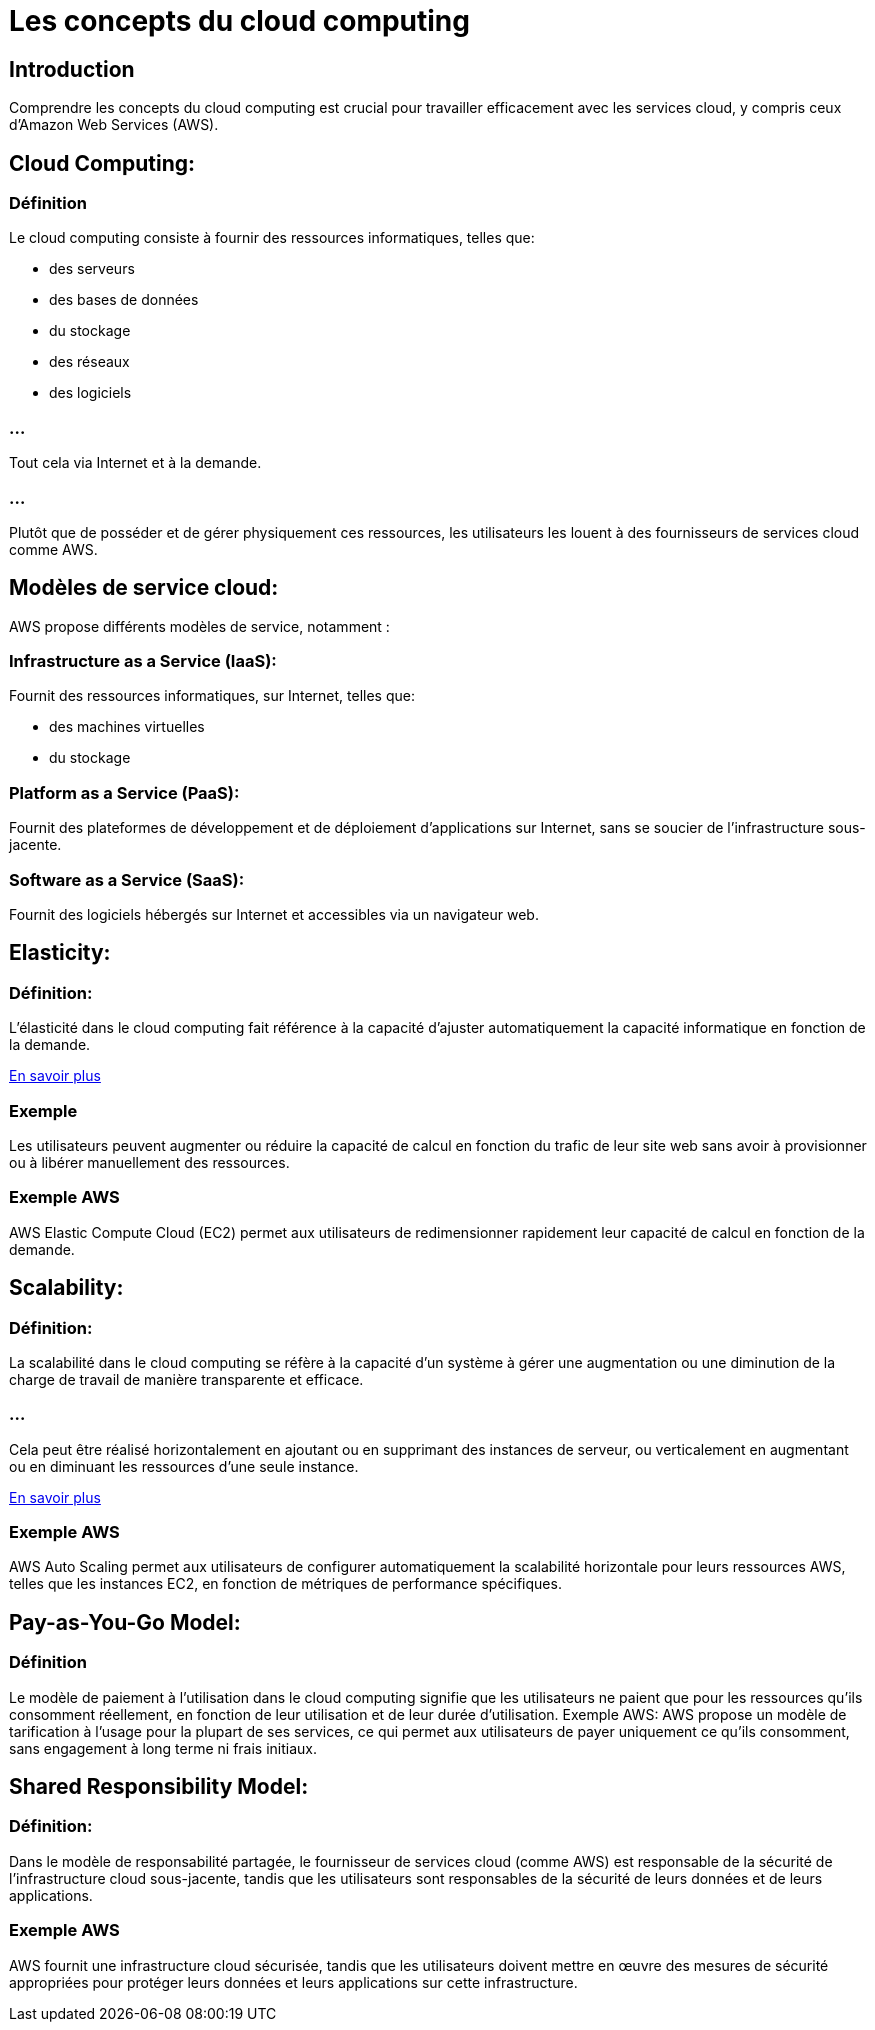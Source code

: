 = Les concepts du cloud computing

== Introduction
Comprendre les concepts du cloud computing est crucial pour travailler efficacement avec les services cloud, y compris ceux d'Amazon Web Services (AWS).


== Cloud Computing:

=== Définition

Le cloud computing consiste à fournir des ressources informatiques, telles que:
[%step]
* des serveurs 
* des bases de données
* du stockage
* des réseaux 
* des logiciels

=== ... 
Tout cela  via Internet et à la demande.

=== ...

Plutôt que de posséder et de gérer physiquement ces ressources, les utilisateurs les louent à des fournisseurs de services cloud comme AWS.


== Modèles de service cloud: 

AWS propose différents modèles de service, notamment :

=== Infrastructure as a Service (IaaS): 

Fournit des ressources informatiques, sur Internet, telles que:
[%step]
* des machines virtuelles
* du stockage


=== Platform as a Service (PaaS): 

Fournit des plateformes de développement et de déploiement d'applications sur Internet, sans se soucier de l'infrastructure sous-jacente.

=== Software as a Service (SaaS): 

Fournit des logiciels hébergés sur Internet et accessibles via un navigateur web.



== Elasticity:

=== Définition: 

L'élasticité dans le cloud computing fait référence à la capacité d'ajuster automatiquement la capacité informatique en fonction de la demande. 

link:./elasticity.html[En savoir plus]

=== Exemple 

Les utilisateurs peuvent augmenter ou réduire la capacité de calcul en fonction du trafic de leur site web sans avoir à provisionner ou à libérer manuellement des ressources.


=== Exemple AWS

AWS Elastic Compute Cloud (EC2) permet aux utilisateurs de redimensionner rapidement leur capacité de calcul en fonction de la demande.


== Scalability:

=== Définition: 

La scalabilité dans le cloud computing se réfère à la capacité d'un système à gérer une augmentation ou une diminution de la charge de travail de manière transparente et efficace. 

=== ...

Cela peut être réalisé horizontalement en ajoutant ou en supprimant des instances de serveur, ou verticalement en augmentant ou en diminuant les ressources d'une seule instance.

link:./scalability.html[En savoir plus]

=== Exemple AWS

AWS Auto Scaling permet aux utilisateurs de configurer automatiquement la scalabilité horizontale pour leurs ressources AWS, telles que les instances EC2, en fonction de métriques de performance spécifiques.


== Pay-as-You-Go Model:

=== Définition

Le modèle de paiement à l'utilisation dans le cloud computing signifie que les utilisateurs ne paient que pour les ressources qu'ils consomment réellement, en fonction de leur utilisation et de leur durée d'utilisation.
Exemple AWS: AWS propose un modèle de tarification à l'usage pour la plupart de ses services, ce qui permet aux utilisateurs de payer uniquement ce qu'ils consomment, sans engagement à long terme ni frais initiaux.

== Shared Responsibility Model:

=== Définition: 

Dans le modèle de responsabilité partagée, le fournisseur de services cloud (comme AWS) est responsable de la sécurité de l'infrastructure cloud sous-jacente, tandis que les utilisateurs sont responsables de la sécurité de leurs données et de leurs applications.

=== Exemple AWS

AWS fournit une infrastructure cloud sécurisée, tandis que les utilisateurs doivent mettre en œuvre des mesures de sécurité appropriées pour protéger leurs données et leurs applications sur cette infrastructure.


